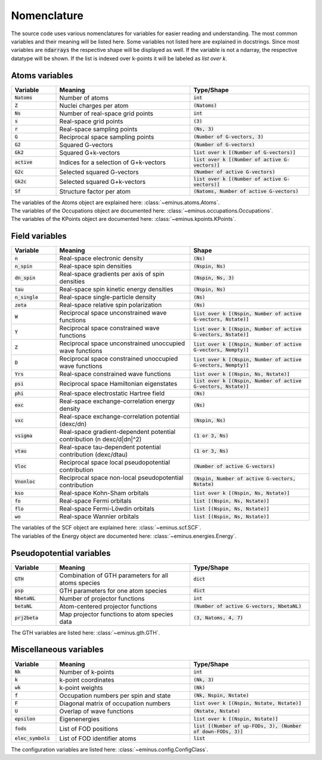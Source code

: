 .. _nomenclature:

Nomenclature
************

The source code uses various nomenclatures for variables for easier reading and understanding.
The most common variables and their meaning will be listed here. Some variables not listed here are explained in docstrings.
Since most variables are :code:`ndarrays` the respective shape will be displayed as well. If the variable is not a ndarray, the respective datatype will be shown.
If the list is indexed over k-points it will be labeled as `list over k`.

Atoms variables
===============

.. list-table::
   :widths: 15 45 40
   :header-rows: 1

   * - Variable
     - Meaning
     - Type/Shape
   * - :code:`Natoms`
     - Number of atoms
     - :code:`int`
   * - :code:`Z`
     - Nuclei charges per atom
     - :code:`(Natoms)`
   * - :code:`Ns`
     - Number of real-space grid points
     - :code:`int`
   * - :code:`s`
     - Real-space grid points
     - :code:`(3)`
   * - :code:`r`
     - Real-space sampling points
     - :code:`(Ns, 3)`
   * - :code:`G`
     - Reciprocal space sampling points
     - :code:`(Number of G-vectors, 3)`
   * - :code:`G2`
     - Squared G-vectors
     - :code:`(Number of G-vectors)`
   * - :code:`Gk2`
     - Squared G+k-vectors
     - :code:`list over k [(Number of G-vectors)]`
   * - :code:`active`
     - Indices for a selection of G+k-vectors
     - :code:`list over k [(Number of active G-vectors)]`
   * - :code:`G2c`
     - Selected squared G-vectors
     - :code:`(Number of active G-vectors)`
   * - :code:`Gk2c`
     - Selected squared G+k-vectors
     - :code:`list over k [(Number of active G-vectors)]`
   * - :code:`Sf`
     - Structure factor per atom
     - :code:`(Natoms, Number of active G-vectors)`

| The variables of the Atoms object are explained here: :class:`~eminus.atoms.Atoms`.
| The variables of the Occupations object are documented here: :class:`~eminus.occupations.Occupations`.
| The variables of the KPoints object are documented here: :class:`~eminus.kpoints.KPoints`.


Field variables
===============

.. list-table::
   :widths: 15 45 40
   :header-rows: 1

   * - Variable
     - Meaning
     - Shape
   * - :code:`n`
     - Real-space electronic density
     - :code:`(Ns)`
   * - :code:`n_spin`
     - Real-space spin densities
     - :code:`(Nspin, Ns)`
   * - :code:`dn_spin`
     - Real-space gradients per axis of spin densities
     - :code:`(Nspin, Ns, 3)`
   * - :code:`tau`
     - Real-space spin kinetic energy densities
     - :code:`(Nspin, Ns)`
   * - :code:`n_single`
     - Real-space single-particle density
     - :code:`(Ns)`
   * - :code:`zeta`
     - Real-space relative spin polarization
     - :code:`(Ns)`
   * - :code:`W`
     - Reciprocal space unconstrained wave functions
     - :code:`list over k [(Nspin, Number of active G-vectors, Nstate)]`
   * - :code:`Y`
     - Reciprocal space constrained wave functions
     - :code:`list over k [(Nspin, Number of active G-vectors, Nstate)]`
   * - :code:`Z`
     - Reciprocal space unconstrained unoccupied wave functions
     - :code:`list over k [(Nspin, Number of active G-vectors, Nempty)]`
   * - :code:`D`
     - Reciprocal space constrained unoccupied wave functions
     - :code:`list over k [(Nspin, Number of active G-vectors, Nempty)]`
   * - :code:`Yrs`
     - Real-space constrained wave functions
     - :code:`list over k [(Nspin, Ns, Nstate)]`
   * - :code:`psi`
     - Reciprocal space Hamiltonian eigenstates
     - :code:`list over k [(Nspin, Number of active G-vectors, Nstate)]`
   * - :code:`phi`
     - Real-space electrostatic Hartree field
     - :code:`(Ns)`
   * - :code:`exc`
     - Real-space exchange-correlation energy density
     - :code:`(Ns)`
   * - :code:`vxc`
     - Real-space exchange-correlation potential (dexc/dn)
     - :code:`(Nspin, Ns)`
   * - :code:`vsigma`
     - Real-space gradient-dependent potential contribution (n dexc/d|dn|^2)
     - :code:`(1 or 3, Ns)`
   * - :code:`vtau`
     - Real-space tau-dependent potential contribution (dexc/dtau)
     - :code:`(1 or 3, Ns)`
   * - :code:`Vloc`
     - Reciprocal space local pseudopotential contribution
     - :code:`(Number of active G-vectors)`
   * - :code:`Vnonloc`
     - Reciprocal space non-local pseudopotential contribution
     - :code:`(Nspin, Number of active G-vectors, Nstate)`
   * - :code:`kso`
     - Real-space Kohn-Sham orbitals
     - :code:`list over k [(Nspin, Ns, Nstate)]`
   * - :code:`fo`
     - Real-space Fermi orbitals
     - :code:`list [(Nspin, Ns, Nstate)]`
   * - :code:`flo`
     - Real-space Fermi-Löwdin orbitals
     - :code:`list [(Nspin, Ns, Nstate)]`
   * - :code:`wo`
     - Real-space Wannier orbitals
     - :code:`list [(Nspin, Ns, Nstate)]`

| The variables of the SCF object are explained here: :class:`~eminus.scf.SCF`.
| The variables of the Energy object are documented here: :class:`~eminus.energies.Energy`.


Pseudopotential variables
=========================

.. list-table::
   :widths: 15 45 40
   :header-rows: 1

   * - Variable
     - Meaning
     - Type/Shape
   * - :code:`GTH`
     - Combination of GTH parameters for all atoms species
     - :code:`dict`
   * - :code:`psp`
     - GTH parameters for one atom species
     - :code:`dict`
   * - :code:`NbetaNL`
     - Number of projector functions
     - :code:`int`
   * - :code:`betaNL`
     - Atom-centered projector functions
     - :code:`(Number of active G-vectors, NbetaNL)`
   * - :code:`prj2beta`
     - Map projector functions to atom species data
     - :code:`(3, Natoms, 4, 7)`

The GTH variables are listed here: :class:`~eminus.gth.GTH`.


Miscellaneous variables
=======================

.. list-table::
   :widths: 15 45 40
   :header-rows: 1

   * - Variable
     - Meaning
     - Type/Shape
   * - :code:`Nk`
     - Number of k-points
     - :code:`int`
   * - :code:`k`
     - k-point coordinates
     - :code:`(Nk, 3)`
   * - :code:`wk`
     - k-point weights
     - :code:`(Nk)`
   * - :code:`f`
     - Occupation numbers per spin and state
     - :code:`(Nk, Nspin, Nstate)`
   * - :code:`F`
     - Diagonal matrix of occupation numbers
     - :code:`list over k [(Nspin, Nstate, Nstate)]`
   * - :code:`U`
     - Overlap of wave functions
     - :code:`(Nstate, Nstate)`
   * - :code:`epsilon`
     - Eigenenergies
     - :code:`list over k [(Nspin, Nstate)]`
   * - :code:`fods`
     - List of FOD positions
     - :code:`list [(Number of up-FODs, 3), (Number of down-FODs, 3)]`
   * - :code:`elec_symbols`
     - List of FOD identifier atoms
     - :code:`list`

The configuration variables are listed here: :class:`~eminus.config.ConfigClass`.
